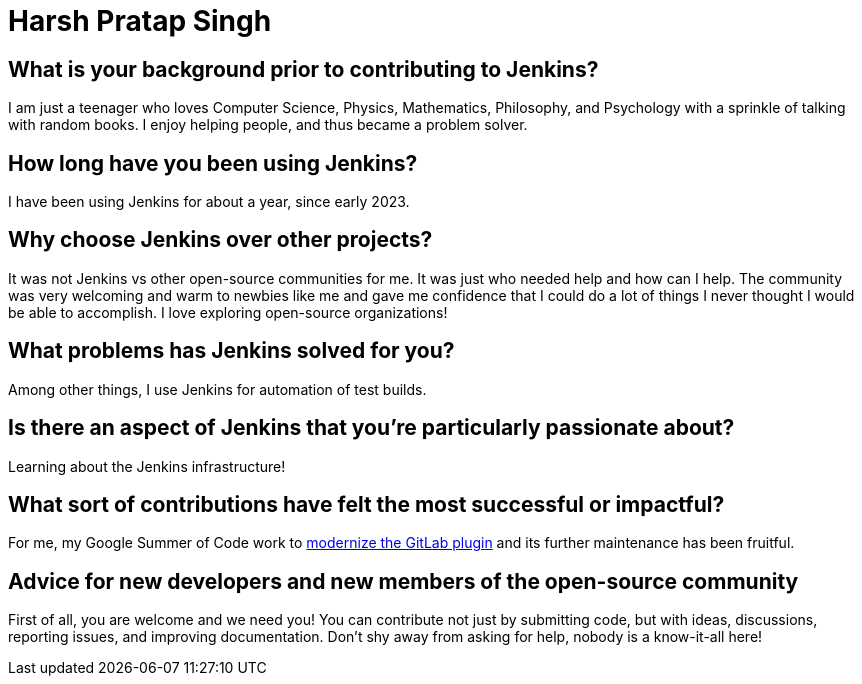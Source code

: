 = Harsh Pratap Singh
:page-name: Harsh Pratap Singh
:page-linkedin: harsh-pratap-singh-787485255
:page-twitter: harsh_ps2003
:page-github: harsh-ps-2003
:page-email: 
:page-image: avatar/harsh-pratap-singh.jpg
:page-pronouns: He/Him/His
:page-location: India
:page-firstcommit: 2023
:page-datepublished: 2024-06-19
:page-featured: false
:page-intro:  Harsh Pratap Singh is a newer contributor to Jenkins and has participated in the Jenkins Google Summer of Code project since 2023. He has a whole universe inside of him, made of beautiful stories with ugly depths and a full heart, a world entitled to his love. Even though he is into mathematics, he is less calculative at heart. He is inspired by death, which gives him the courage to live intensely. His motto is "Eat well, work hard, help people, and sleep plenty." Every moment of self-realization is close to his heart, and every smile he has brought to people is near his soul. He has yet to have a more expansive journey since he is only 19, but something he learned was not to take his thoughts too seriously.

== What is your background prior to contributing to Jenkins?

I am just a teenager who loves Computer Science, Physics, Mathematics, Philosophy, and Psychology with a sprinkle of talking with random books.
I enjoy helping people, and thus became a problem solver.

== How long have you been using Jenkins?

I have been using Jenkins for about a year, since early 2023.

== Why choose Jenkins over other projects?

It was not Jenkins vs other open-source communities for me.
It was just who needed help and how can I help.
The community was very welcoming and warm to newbies like me and gave me confidence that I could do a lot of things I never thought I would be able to accomplish.
I love exploring open-source organizations!

== What problems has Jenkins solved for you?

Among other things, I use Jenkins for automation of test builds.

== Is there an aspect of Jenkins that you're particularly passionate about?

Learning about the Jenkins infrastructure!

== What sort of contributions have felt the most successful or impactful?

For me, my Google Summer of Code work to link:https://www.jenkins.io/blog/2023/08/24/gitlab-plugin-modernization-report/[modernize the GitLab plugin] and its further maintenance has been fruitful. 

== Advice for new developers and new members of the open-source community

First of all, you are welcome and we need you!
You can contribute not just by submitting code, but with ideas, discussions, reporting issues, and improving documentation.
Don't shy away from asking for help, nobody is a know-it-all here! 

